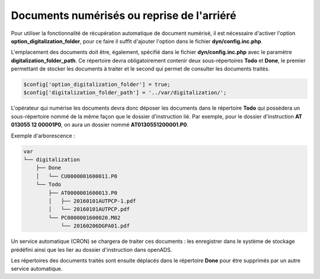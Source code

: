 .. _document_numerise:

###########################################
Documents numérisés ou reprise de l'arriéré
###########################################

Pour utiliser la fonctionnalité de récupération automatique de document numérisé, il est nécessaire d'activer l'option **option_digitalization_folder**, pour ce faire il suffit d'ajouter l'option dans le fichier **dyn/config.inc.php**.

L'emplacement des documents doit être, également, spécifié dans le fichier **dyn/config.inc.php** avec le paramètre **digitalization_folder_path**. Ce répertoire devra obligatoirement contenir deux sous-répertoires **Todo** et **Done**, le premier permettant de stocker les documents à traiter et le second qui permet de consulter les documents traités.

.. code-block:: php

    $config['option_digitalization_folder'] = true;
    $config['digitalization_folder_path'] = '../var/digitalization/';

L'opérateur qui numérise les documents devra donc déposer les documents dans le répertoire **Todo** qui possédera un sous-répertoire nommé de la même façon que le dossier d'instruction lié. Par exemple, pour le dossier d'instruction **AT 013055 12 00001P0**, on aura un dossier nommé **AT0130551200001.P0**.

Exemple d'arborescence :

.. code-block:: bash

    var
    └── digitalization
        ├── Done
        │   └── CU0000001600011.P0
        └── Todo
            ├── AT0000001600013.P0
            │   ├── 20160101AUTPCP-1.pdf
            │   └── 20160101AUTPCP.pdf
            └── PC0000001600020.M02
                └── 20160206DGPA01.pdf

Un service automatique (CRON) se chargera de traiter ces documents : les enregistrer dans le système de stockage prédéfini ainsi que les lier au dossier d'instruction dans openADS.

Les répertoires des documents traités sont ensuite déplacés dans le répertoire **Done** pour être supprimés par un autre service automatique.
